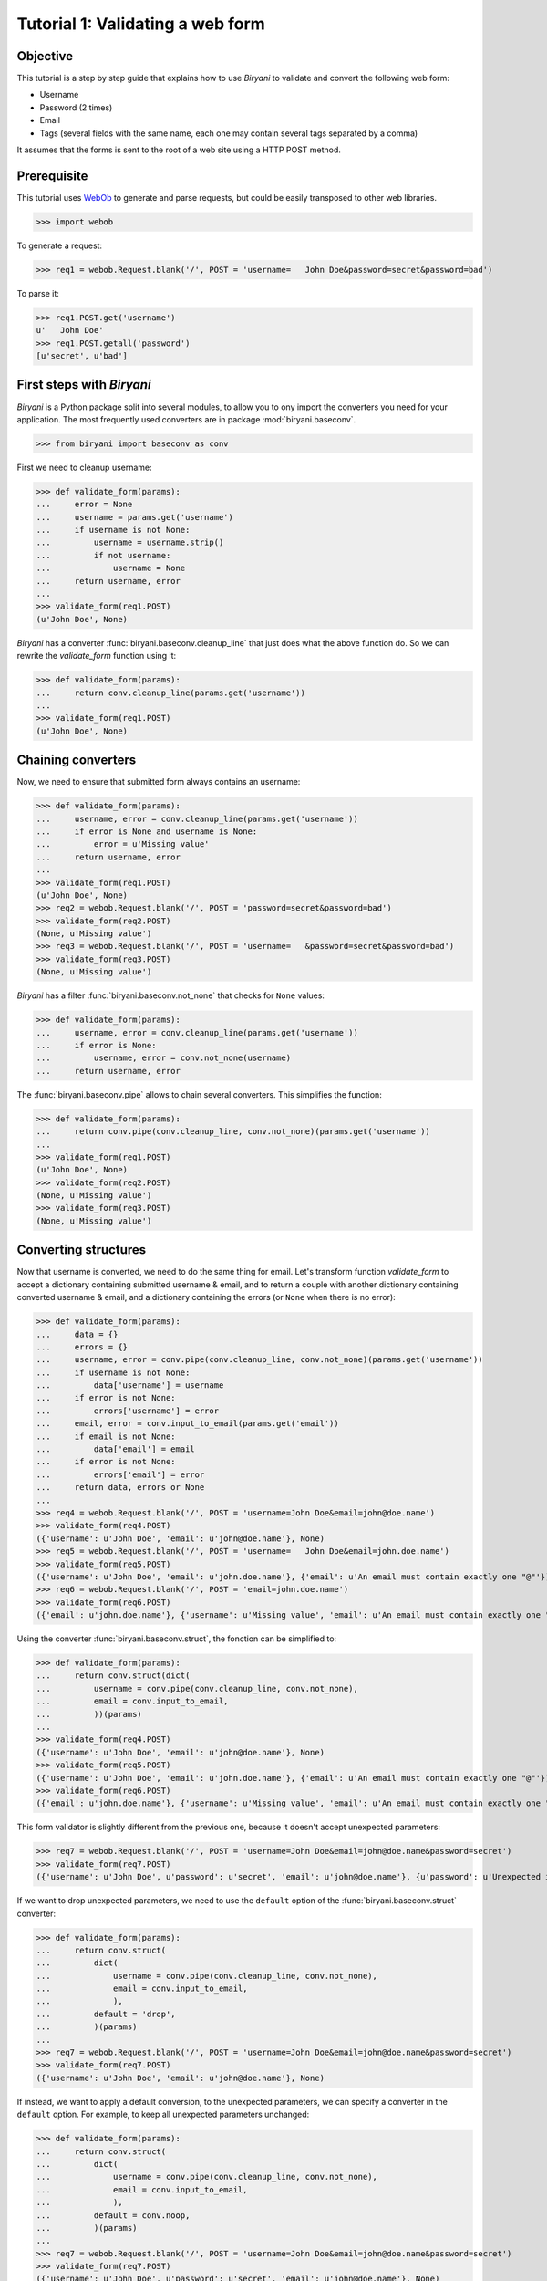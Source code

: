 *********************************
Tutorial 1: Validating a web form
*********************************


Objective
=========

This tutorial is a step by step guide that explains how to use *Biryani* to validate and convert the following web form:

* Username
* Password (2 times)
* Email
* Tags (several fields with the same name, each one may contain several tags separated by a comma)

It assumes that the forms is sent to the root of a web site using a HTTP POST method.


Prerequisite
============

This tutorial uses `WebOb <http://webob.org/>`_ to generate and parse requests, but could be easily transposed to other
web libraries.

>>> import webob

To generate a request:

>>> req1 = webob.Request.blank('/', POST = 'username=   John Doe&password=secret&password=bad')

To parse it:

>>> req1.POST.get('username')
u'   John Doe'
>>> req1.POST.getall('password')
[u'secret', u'bad']


First steps with *Biryani*
==========================

*Biryani* is a Python package split into several modules, to allow you to ony import the converters you need for your
application. The most frequently used converters are in package :mod:`biryani.baseconv`.

>>> from biryani import baseconv as conv

First we need to cleanup username:

>>> def validate_form(params):
...     error = None
...     username = params.get('username')
...     if username is not None:
...         username = username.strip()
...         if not username:
...             username = None
...     return username, error
...
>>> validate_form(req1.POST)
(u'John Doe', None)

*Biryani* has a converter :func:`biryani.baseconv.cleanup_line` that just does what the above function do.
So we can rewrite the `validate_form` function using it:

>>> def validate_form(params):
...     return conv.cleanup_line(params.get('username'))
...
>>> validate_form(req1.POST)
(u'John Doe', None)


Chaining converters
===================

Now, we need to ensure that submitted form always contains an username:

>>> def validate_form(params):
...     username, error = conv.cleanup_line(params.get('username'))
...     if error is None and username is None:
...         error = u'Missing value'
...     return username, error
...
>>> validate_form(req1.POST)
(u'John Doe', None)
>>> req2 = webob.Request.blank('/', POST = 'password=secret&password=bad')
>>> validate_form(req2.POST)
(None, u'Missing value')
>>> req3 = webob.Request.blank('/', POST = 'username=   &password=secret&password=bad')
>>> validate_form(req3.POST)
(None, u'Missing value')

*Biryani* has a filter :func:`biryani.baseconv.not_none` that checks for ``None`` values:

>>> def validate_form(params):
...     username, error = conv.cleanup_line(params.get('username'))
...     if error is None:
...         username, error = conv.not_none(username)
...     return username, error

The :func:`biryani.baseconv.pipe` allows to chain several converters. This simplifies the function:

>>> def validate_form(params):
...     return conv.pipe(conv.cleanup_line, conv.not_none)(params.get('username'))
...
>>> validate_form(req1.POST)
(u'John Doe', None)
>>> validate_form(req2.POST)
(None, u'Missing value')
>>> validate_form(req3.POST)
(None, u'Missing value')


Converting structures
=====================

Now that username is converted, we need to do the same thing for email. Let's transform function `validate_form` to
accept a dictionary containing submitted username & email, and to return a couple with another dictionary containing
converted username & email, and a dictionary containing the errors (or ``None`` when there is no error):

>>> def validate_form(params):
...     data = {}
...     errors = {}
...     username, error = conv.pipe(conv.cleanup_line, conv.not_none)(params.get('username'))
...     if username is not None:
...         data['username'] = username
...     if error is not None:
...         errors['username'] = error
...     email, error = conv.input_to_email(params.get('email'))
...     if email is not None:
...         data['email'] = email
...     if error is not None:
...         errors['email'] = error
...     return data, errors or None
...
>>> req4 = webob.Request.blank('/', POST = 'username=John Doe&email=john@doe.name')
>>> validate_form(req4.POST)
({'username': u'John Doe', 'email': u'john@doe.name'}, None)
>>> req5 = webob.Request.blank('/', POST = 'username=   John Doe&email=john.doe.name')
>>> validate_form(req5.POST)
({'username': u'John Doe', 'email': u'john.doe.name'}, {'email': u'An email must contain exactly one "@"'})
>>> req6 = webob.Request.blank('/', POST = 'email=john.doe.name')
>>> validate_form(req6.POST)
({'email': u'john.doe.name'}, {'username': u'Missing value', 'email': u'An email must contain exactly one "@"'})

Using the converter :func:`biryani.baseconv.struct`, the fonction can be simplified to:

>>> def validate_form(params):
...     return conv.struct(dict(
...         username = conv.pipe(conv.cleanup_line, conv.not_none),
...         email = conv.input_to_email,
...         ))(params)
...
>>> validate_form(req4.POST)
({'username': u'John Doe', 'email': u'john@doe.name'}, None)
>>> validate_form(req5.POST)
({'username': u'John Doe', 'email': u'john.doe.name'}, {'email': u'An email must contain exactly one "@"'})
>>> validate_form(req6.POST)
({'email': u'john.doe.name'}, {'username': u'Missing value', 'email': u'An email must contain exactly one "@"'})

This form validator is slightly different from the previous one, because it doesn't accept unexpected parameters:

>>> req7 = webob.Request.blank('/', POST = 'username=John Doe&email=john@doe.name&password=secret')
>>> validate_form(req7.POST)
({'username': u'John Doe', u'password': u'secret', 'email': u'john@doe.name'}, {u'password': u'Unexpected item'})

If we want to drop unexpected parameters, we need to use the ``default`` option of the :func:`biryani.baseconv.struct`
converter:

>>> def validate_form(params):
...     return conv.struct(
...         dict(
...             username = conv.pipe(conv.cleanup_line, conv.not_none),
...             email = conv.input_to_email,
...             ),
...         default = 'drop',
...         )(params)
...
>>> req7 = webob.Request.blank('/', POST = 'username=John Doe&email=john@doe.name&password=secret')
>>> validate_form(req7.POST)
({'username': u'John Doe', 'email': u'john@doe.name'}, None)

If instead, we want to apply a default conversion, to the unexpected parameters, we can specify a converter in the
``default`` option. For example, to keep all unexpected parameters unchanged:

>>> def validate_form(params):
...     return conv.struct(
...         dict(
...             username = conv.pipe(conv.cleanup_line, conv.not_none),
...             email = conv.input_to_email,
...             ),
...         default = conv.noop,
...         )(params)
...
>>> req7 = webob.Request.blank('/', POST = 'username=John Doe&email=john@doe.name&password=secret')
>>> validate_form(req7.POST)
({'username': u'John Doe', u'password': u'secret', 'email': u'john@doe.name'}, None)


Using custom converters and filters
===================================

For the password, we need to ensure that it is present twice in submitted form and that both values are the same.
Let's add it to our function:

>>> def validate_form(params):
...     data, errors = conv.struct(
...         dict(
...             username = conv.pipe(conv.cleanup_line, conv.not_none),
...             email = conv.input_to_email,
...             ),
...         default = 'drop',
...         )(params)
...     passwords = params.getall('password')
...     if len(passwords) == 2 and passwords[0] == passwords[1]:
...         data['password'] = passwords[0]
...     else:
...         if errors is None:
...             errors = {}
...         errors['password'] = u'Password mismatch'
...         data['password'] = passwords # Return the erroneous values of password to show the error.
...     return data, errors
...
>>> req8 = webob.Request.blank('/', POST = 'username=   John Doe&password=secret&password=secret')
>>> validate_form(req8.POST)
({'username': u'John Doe', 'password': u'secret'}, None)
>>> req1 = webob.Request.blank('/', POST = 'username=   John Doe&password=secret&password=bad')
>>> validate_form(req1.POST)
({'username': u'John Doe', 'password': [u'secret', u'bad']}, {'password': u'Password mismatch'})
>>> req9 = webob.Request.blank('/', POST = 'username=   John Doe&password=secret')
>>> validate_form(req9.POST)
({'username': u'John Doe', 'password': [u'secret']}, {'password': u'Password mismatch'})

In *Biryani*, there is no filter that checks that there is two passwords and that they are equal.
But we can easily write one using :func:`biryani.baseconv.test`:

>>> test_passwords = conv.test(lambda passwords: len(passwords) == 2 and passwords[0] == passwords[1])
...
>>> test_passwords([u'secret', u'secret'])
([u'secret', u'secret'], None)
>>> test_passwords([u'secret', u'bad'])
([u'secret', u'bad'], u'Test failed')
>>> test_passwords([u'secret'])
([u'secret'], u'Test failed')

We can improve the error message of our test:

>>> test_passwords = conv.test(lambda passwords: len(passwords) == 2 and passwords[0] == passwords[1],
...     error = u'Password mismatch')
...
>>> test_passwords([u'secret', u'secret'])
([u'secret', u'secret'], None)
>>> test_passwords([u'secret', u'bad'])
([u'secret', u'bad'], u'Password mismatch')

But, when no password is given, we don't want to compare them. Currently, we obtain:

>>> test_passwords(None)
(None, None)

But:

>>> test_passwords([])
([], u'Password mismatch')

So we add the :func:`biryani.baseconv.empty_to_none` converter to convert an empty list of password to ``None``:

>>> test_passwords = conv.pipe(
...     conv.empty_to_none,
...     conv.test(lambda passwords: len(passwords) == 2 and passwords[0] == passwords[1]),
...     )
...
>>> test_passwords([u'secret', u'secret'])
([u'secret', u'secret'], None)
>>> test_passwords([u'secret', u'bad'])
([u'secret', u'bad'], u'Test failed')
>>> test_passwords([u'secret'])
([u'secret'], u'Test failed')
>>> test_passwords(None)
(None, None)
>>> test_passwords([])
(None, None)

Now, when the two passwords are the same we must extract the first one. There is no standard converter in *Biryani* to
extract the first item of a list, but we can create it using :func:`biryani.baseconv.function`:

>>> extract_first_item = conv.function(lambda items: items[0])
...
>>> extract_first_item([u'secret', u'secret'])
(u'secret', None)

Let's combine `test_passwords` and `extract_first_item` to rewrite our `validate_form` function:

>>> def validate_form(params):
...     inputs = dict(
...         username = params.get('username'),
...         password = params.getall('password'),
...         email = params.get('email'),
...         )
...     return conv.struct(dict(
...         username = conv.pipe(conv.cleanup_line, conv.not_none),
...         password = conv.pipe(
...             conv.empty_to_none,
...             conv.test(lambda passwords: len(passwords) == 2 and passwords[0] == passwords[1],
...                 error = u'Password mismatch'),
...             conv.function(lambda passwords: passwords[0]),
...             ),
...         email = conv.input_to_email,
...         ))(inputs)
...
>>> validate_form(req8.POST)
({'username': u'John Doe', 'password': u'secret'}, None)
>>> validate_form(req1.POST)
({'username': u'John Doe', 'password': [u'secret', u'bad']}, {'password': u'Password mismatch'})
>>> validate_form(req9.POST)
({'username': u'John Doe', 'password': [u'secret']}, {'password': u'Password mismatch'})


Adding complexity
=================

Our form validator is nearly finished, the last fields that we will validate are the tags.

The `tag` field can be repeated and each one can contain several tags separated by a comma.

We can split the various `tag` fields using the following function:

>>> def cleanup_tags(tags):
...     return u','.join(tags).split(u',')
...
>>> cleanup_tags([u'friend', u'user,ADMIN', u'', u'customer, friend'])
[u'friend', u'user', u'ADMIN', u'', u'customer', u' friend']

Let's improve the function to also clean up tags and remove empty ones:

>>> def cleanup_tags(tags):
...     return [
...         clean_tag
...         for clean_tag in (
...             tag.strip().lower()
...             for tag in u','.join(tags).split(u',')
...             )
...         if clean_tag
...         ]
...
>>> cleanup_tags([u'friend', u'user,ADMIN', u'', u'customer, friend'])
[u'friend', u'user', u'admin', u'customer', u'friend']

Add removal of duplicate tags and sort the result:

>>> def cleanup_tags(tags):
...     return sorted(set([
...         clean_tag
...         for clean_tag in (
...             tag.strip().lower()
...             for tag in u','.join(tags).split(u',')
...             )
...         if clean_tag
...         ]))
...
>>> cleanup_tags([u'friend', u'user,ADMIN', u'', u'customer, friend'])
[u'admin', u'customer', u'friend', u'user']

Replace the empty tags array to ``None`` when it is empty:


>>> def cleanup_tags(tags):
...     return sorted(set([
...         clean_tag
...         for clean_tag in (
...             tag.strip().lower()
...             for tag in u','.join(tags).split(u',')
...             )
...         if clean_tag
...         ])) or None
...
>>> cleanup_tags([u'friend', u'user,ADMIN', u'', u'customer, friend'])
[u'admin', u'customer', u'friend', u'user']
>>> cleanup_tags([u'', u'    '])

Now use this function in `validate_form`:

>>> def validate_form(params):
...     inputs = dict(
...         username = params.get('username'),
...         password = params.getall('password'),
...         email = params.get('email'),
...         tags = params.getall('tag'),
...         )
...     def cleanup_tags(tags):
...         return sorted(set([
...             clean_tag
...             for clean_tag in (
...                 tag.strip().lower()
...                 for tag in u','.join(tags).split(u',')
...                 )
...             if clean_tag
...             ])) or None
...     return conv.struct(dict(
...         username = conv.pipe(conv.cleanup_line, conv.not_none),
...         password = conv.pipe(
...             conv.empty_to_none,
...             conv.test(lambda passwords: len(passwords) == 2 and passwords[0] == passwords[1],
...                 error = u'Password mismatch'),
...             conv.function(lambda passwords: passwords[0]),
...             ),
...         email = conv.input_to_email,
...         tags = conv.function(cleanup_tags),
...         ))(inputs)
...
>>> req10 = webob.Request.blank('/', POST = 'username=   John Doe&tag=friend&tag=user,ADMIN&tag=&tag=customer, friend')
>>> validate_form(req10.POST)
({'username': u'John Doe', 'tags': [u'admin', u'customer', u'friend', u'user']}, None)


The end
=======

Our form validator works well, but let's rewrite the tags converter in a more "biryanic" way:

* To split tags in a single list, we can use::

    conv.function(lambda tags: u','.join(tags).split(u','))

* To simplify each tag in the generated list, we can use our good friend :func:`biryani.baseconv.cleanup_line` in
  combination with :func:`biryani.baseconv.uniform_sequence` that will applies it to each item of the list::

    conv.uniform_sequence(conv.cleanup_str)

* :func:`biryani.baseconv.cleanup_line` as even an option that generates a set instead of a list::

    conv.uniform_sequence(conv.cleanup_str, constructor = set)

* We can make a slight improvement by converting each tag to a slug, using :func:`biryani.baseconv.input_to_slug` to remove
  diacritical marks, etc::

    conv.uniform_sequence(conv.input_to_slug, constructor = set)

Let's combine everything in a new version of `validate_form`:

>>> def validate_form(params):
...     inputs = dict(
...         username = params.get('username'),
...         password = params.getall('password'),
...         email = params.get('email'),
...         tags = params.getall('tag'),
...         )
...     return conv.struct(dict(
...         username = conv.pipe(conv.cleanup_line, conv.not_none),
...         password = conv.pipe(
...             conv.empty_to_none,
...             conv.test(lambda passwords: len(passwords) == 2 and passwords[0] == passwords[1],
...                 error = u'Password mismatch'),
...             conv.function(lambda passwords: passwords[0]),
...             ),
...         email = conv.input_to_email,
...         tags = conv.pipe(
...             conv.function(lambda tags: u','.join(tags).split(u',')),
...             conv.uniform_sequence(conv.input_to_slug, constructor = set),
...             conv.function(sorted),
...             ),
...         ))(inputs)
...
>>> validate_form(req10.POST)
({'username': u'John Doe', 'tags': [u'admin', u'customer', u'friend', u'user']}, None)
>>> req11 = webob.Request.blank('/', POST = 'username=Jean Dupont&tag=Rêveur, Œil de Lynx&tag=COLLÈGUE')
>>> validate_form(req11.POST)
({'username': u'Jean Dupont', 'tags': [u'collegue', u'oeil-de-lynx', u'reveur']}, None)

Our form converter is now completed.

Hopefully, this tutorial has shown you, that *Biryani* is both useful, elegant and powerful, that it can be easily mixed
with *non-Byriani* code and that it can be incrementally extended to cover your needs.

